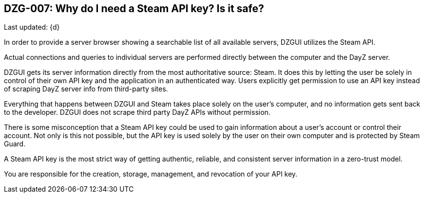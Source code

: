 [[DZG-007,DZG-007]]
== DZG-007: Why do I need a Steam API key? Is it safe?
Last updated: {d}

In order to provide a server browser showing a searchable list of all available servers, DZGUI utilizes the Steam API.

Actual connections and queries to individual servers are performed directly between the computer and the DayZ server.

DZGUI gets its server information directly from the most authoritative source: Steam. It does this by letting the user be solely in control of their own API key and the application in an authenticated way. Users explicitly get permission to use an API key instead of scraping DayZ server info from third-party sites.

Everything that happens between DZGUI and Steam takes place solely on the user's computer, and no information gets sent back to the developer. DZGUI does not scrape third party DayZ APIs without permission.

There is some misconception that a Steam API key could be used to gain information about a user's account or control their account. Not only is this not possible, but the API key is used solely by the user on their own computer and is protected by Steam Guard.

A Steam API key is the most strict way of getting authentic, reliable, and consistent server information in a zero-trust model. 

You are responsible for the creation, storage, management, and revocation of your API key.
